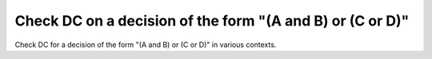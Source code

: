 Check DC on a decision of the form "(A and B) or (C or D)"
==========================================================

Check DC for a decision of the form "(A and B) or (C or D)"
in various contexts.

.. qmlink:: TCIndexImporter

   *
